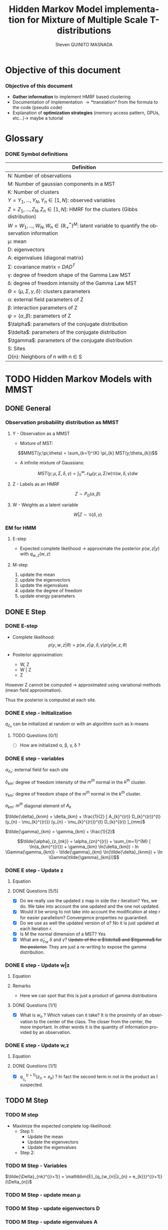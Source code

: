# -*- coding: utf-8 -*-
# -*- mode: org -*-
#+startup: beamer
#+STARTUP: overview
#+STARTUP: indent
#+TAGS: noexport(n)
#+LANGUAGE: en

#+Title:  Hidden Markov Model implementation for Mixture of Multiple Scale T-distributions
#+AUTHOR:      Steven QUINITO MASNADA

#+EPRESENT_FRAME_LEVEL: 2

#+LaTeX_CLASS: beamer
#+LaTeX_CLASS_OPTIONS: [11pt,xcolor=dvipsnames,presentation]
#+OPTIONS:   H:3 num:t toc:nil \n:nil @:t ::t |:t ^:nil -:t f:t *:t <:t

#+LATEX_HEADER: \usedescriptionitemofwidthas{bl}
#+LATEX_HEADER: \usepackage[T1]{fontenc}
#+LATEX_HEADER: \usepackage[utf8]{inputenc}
#+LATEX_HEADER: \usepackage[american]{babel}
#+LATEX_HEADER: \usepackage{amsmath,amssymb,amsthm,amsfonts}
#+LATEX_HEADER: \usepackage{bbm}
#+LATEX_HEADER: \usepackage{boxedminipage,xspace,multicol}
#+LATEX_HEADER: %%%%%%%%% Begin of Beamer Layout %%%%%%%%%%%%%
#+LATEX_HEADER: \ProcessOptionsBeamer
#+latex_header: \mode<beamer>{\usetheme{Madrid}}
#+LATEX_HEADER: \usecolortheme{whale}
#+LATEX_HEADER: \usecolortheme[named=BrickRed]{structure}
# #+LATEX_HEADER: \useinnertheme{rounded}
#+LATEX_HEADER: \useoutertheme{infolines}
#+LATEX_HEADER: \setbeamertemplate{footline}[frame number]
#+LATEX_HEADER: \setbeamertemplate{headline}[default]
#+LATEX_HEADER: \setbeamertemplate{navigation symbols}{}
#+LATEX_HEADER: \defbeamertemplate*{headline}{info theme}{}
#+LATEX_HEADER: \defbeamertemplate*{footline}{info theme}{\leavevmode%
#+LATEX_HEADER:   \hbox{%
#+LATEX_HEADER:     \begin{beamercolorbox}[wd=.5\paperwidth,ht=2.25ex,dp=1ex,center]{author in head/foot}%
#+LATEX_HEADER:       \usebeamerfont{author in head/foot}\insertshortauthor
#+LATEX_HEADER:     \end{beamercolorbox}%
#+LATEX_HEADER:   \begin{beamercolorbox}[wd=.41\paperwidth,ht=2.25ex,dp=1ex,center]{title in head/foot}%
#+LATEX_HEADER:     \usebeamerfont{title in head/foot}\insertsectionhead
#+LATEX_HEADER:   \end{beamercolorbox}%
#+LATEX_HEADER:   \begin{beamercolorbox}[wd=.09\paperwidth,ht=2.25ex,dp=1ex,right]{section in head/foot}%
#+LATEX_HEADER:     \usebeamerfont{section in head/foot}\insertframenumber{}~/~\inserttotalframenumber\hspace*{2ex} 
#+LATEX_HEADER:   \end{beamercolorbox}
#+LATEX_HEADER:   }\vskip0pt}
#+LATEX_HEADER: \setbeamertemplate{footline}[info theme]
#+LATEX_HEADER: %%%%%%%%% End of Beamer Layout %%%%%%%%%%%%%
#+LATEX_HEADER: \usepackage{verbments}
#+LATEX_HEADER: \usepackage{xcolor}
#+LATEX_HEADER: \usepackage{color}
#+LATEX_HEADER: \usepackage{url} \urlstyle{sf}
#+LATEX_HEADER: \usepackage{appendixnumberbeamer}
#+LATEX_HEADER: \usepackage{multicol}

#+LATEX_HEADER: \let\alert=\structure % to make sure the org * * works of tools
#+BEAMER_FRAME_LEVEL: 2

#+LATEX_HEADER: \AtBeginSection[]{\begin{frame}<beamer>\frametitle{Talk Outline}\tableofcontents[currentsection]\end{frame}}

#+LATEX_HEADER: %\usepackage{biblatex}
# #+LATEX_HEADER: \bibliography{../../biblio.bib}
# #+LATEX_HEADER: \usepackage{cite}

#+LATEX_HEADER: \usepackage{xparse}

# Custom Commands
#+LATEX_HEADER: \DeclareMathOperator*{\argmax}{arg\,max}
#+LATEX_HEADER: \DeclareMathOperator*{\argmin}{arg\,min}

#+LATEX_HEADER: \newcommand{\step}[1][]{^{(#1)}}
#+LATEX_HEADER: \newcommand{\eigenv}[2]{D_{#1}\ifthenelse{\equal{#2}{}}{^{(#2)}}{}}
#+LATEX_HEADER: \DeclareDocumentCommand{\talpha}{ o o }{\tilde{\alpha} \IfValueT{#1}{_{#1}} \IfValueT{#2}{^{(#2)}}}
#+LATEX_HEADER: \DeclareDocumentCommand{\tdelta}{ o o }{\tilde{\delta} \IfValueT{#1}{_{#1}} \IfValueT{#2}{^{(#2)}}}
#+LATEX_HEADER: \DeclareDocumentCommand{\tDelta}{ o o }{\tilde{\Delta} \IfValueT{#1}{_{#1}} \IfValueT{#2}{^{(#2)}}}
#+LATEX_HEADER: \DeclareDocumentCommand{\tgamma}{ o o }{\tilde{\gamma} \IfValueT{#1}{_{#1}} \IfValueT{#2}{^{(#2)}}}
#+LATEX_HEADER: \DeclareDocumentCommand{\A}{ o o }{ A \IfValueT{#1}{_{#1}} \IfValueT{#2}{^{(#2)}}}
#+LATEX_HEADER: \DeclareDocumentCommand{\D}{ o o }{ D \IfValueT{#1}{_{#1}} \IfValueT{#2}{^{(#2)}}}

#+BEGIN_LaTeX
\newcommand{\backupbegin}{
   \newcounter{finalframe}
   \setcounter{finalframe}{\value{framenumber}}
}
\newcommand{\backupend}{
   \setcounter{framenumber}{\value{finalframe}}
}
#+END_LaTeX

#+BEGIN_LaTeX
\setbeamertemplate{caption}{\raggedright\insertcaption\par}
#+END_LaTeX

* Objective of this document
*** Objective of this document
- *Gather information* to implement HMRF based clustering
- Documentation of implementation \to *translation* from the formula to the code
  (pseudo code)
- Explanation of *optimization strategies* (memory access pattern, GPUs,
  etc...)\to maybe a tutorial
* Glossary
*** DONE Symbol definitions
# Add the dimension of Y
#+LaTeX: \scriptsize
| Definition                                                                                              |
|---------------------------------------------------------------------------------------------------------|
| N: Number of observations                                                                               |
| M: Number of gaussian components in a MST                                                               |
| K: Number of clusters                                                                                   |
|---------------------------------------------------------------------------------------------------------|
| $Y = {Y_{1},...,Y_{N}}, Y_{n} \in [1,N]$: observed variables                                                       |
| $Z = {Z_{1},...,Z_{N}}, Z_{n} \in [1,N]$: HMRF for the clusters (Gibbs distribution)                               |
| $W = {W_{1},...,W_{N}}, W_{n} \in (\mathbb{R}_{+}^{*})^{M}$: latent variable to quantify the observation information        |
|---------------------------------------------------------------------------------------------------------|
| \mu: mean                                                                                                 |
| D: eigenvectors                                                                                         |
| A: eigenvalues (diagonal matrix)                                                                        |
| \Sigma: covariance matrix = $DAD^{T}$                                                                           |
| \gamma: degree of freedom shape of the Gamma Law MST                                                         |
| \delta: degree of freedom intensity of the Gamma Law MST                                                     |
| $\Theta = (\mu, \Sigma, \gamma, \delta)$: clusters parameters                                                                 |
| \alpha: external field parameters of Z                                                                       |
| \beta: interaction parameters of Z                                                                          |
| $\psi = (\alpha,\beta)$: parameters of Z                                                                            |
| $\talpha$: parameters of the conjugate distribution                                                     |
| $\tdelta$: parameters of the conjugate distribution                                                     |
| $\tgamma$: parameters of the conjugate distribution                                                     |
|---------------------------------------------------------------------------------------------------------|
| S: Sites                                                                                                |
| \Omega(n): Neighbors of n with n \in S                                                                         |
#+LaTeX: \normalsize  
* TODO Hidden Markov Models with MMST
** DONE General
*** Observation probability distribution as MMST
**** Y - Observation as a MMST
- Mixture of MST:
$$MMST(y;\pi,\theta) = \sum_{k=1}^{K} \pi_{k} MST(y;\theta_{k})$$

- A infinite mixture of Gaussians:
$$MST(y;\mu,\Sigma,\delta,\gamma) = \int_{0}^{\infty} \mathcal{N}_{M}(y;\mu,\Sigma/w)
\mathcal{G}(w,\delta,\gamma)dw$$
**** Z - Labels as an HMRF
$$Z \sim P_{G}(\alpha,\beta)$$
**** W - Weights as a latent variable
$$W | Z \sim \mathcal{G}(\delta,\gamma)$$
*** HMRF                                                         :noexport:
# Not sure it is really necessary here, we don't care because formulas
# are already given.
**** Distribution of Z - Gibbs distribution
#+BEGIN_LaTeX
\begin{equation}
p(z;\psi) = K(\psi)^{-1} exp [H(z;\psi)]
\end{equation}
#+END_LaTeX
- Energy function
  \begin{equation}
  H(z; \psi) = \sum_{n=1}^{N} \bigg[ \alpha_{z_n} + \frac{\beta}{2} \sum_{l\in \Omega (n) } \mathbbm{1} (z_n = z_l) \bigg]
  \end{equation}

- With partition function:
  \begin{equation}
  K(\psi) = \sum_{z} \exp [H(z; \psi)]
  \end{equation}

$\alpha_{z_{n}}$ : weight of the class to which $z_{n}$ belongs\\
$\mathbbm{1}(z_n = z_l)$ : Kronecker index \to return 1 if $n$ and $l$
have the same label.

*** EM for HMM
**** E-step
- Expected complete likelihood \to approximate the posterior $p(w,z|y)$ with $q_{w,z}(w,z)$
**** M-step
1. update the mean
2. update the eigenvectors
3. update the eigenvalues
4. update the degree of freedom
5. update energy parameters
** DONE E Step
*** DONE E-step
- Complete likelihood:
  $$p(y,w,z|\theta) = p(w,z|\psi,\delta,\gamma) p(y|w,z,\theta)$$

- Posterior approximation:
  - W, Z
  - W | Z
  - Z

However Z cannot be computed \to approximated using variational methods
(mean field approximation).

Thus the posterior is computed at each site.
*** E step                                                       :noexport:
# Do details to explain the e-step, maybe more general explanation
- compute the expected complete log-likelihood:
  - Posterior probabilities:
    - In the case of HMM, posterior probabilities cannot be computed
      and must be approximated. Thus p(z,w|y) is approximated with the
      distribution q(z,w). Here q is factorized as independent
      distributions and is computed at each site.
      # Where q is a multinomial law 
      #+BEGIN_LaTeX
      \begin{equation}
      q(w,z) = \prod_{i}q_i(w_i,z_i)
      \end{equation}
      #+END_LaTeX
      with i \in S, w \in W and z \in Z.

      #+BEGIN_LaTeX
      \begin{equation}
      q_i^{t+1}(w_i,z_i) \propto exp \bigg[\mathbbm{E}_q_{i}^{t} \ln p(w_i,z_i|y, W_i^t, Z_i^t; \phi^t)\bigg]
      \end{equation}
      #+END_LaTeX
*** E step - Expected posterior                                  :noexport:
# Not really needed because we are find the posterior with the
# equation further below
- Expected posterior:
  \begin{equation}
  \begin{split}
  \mathbb{E}_{q_{w_{z_{n},w_{n}}}} [\ln p(w_n,z_n|y, w_n^{(r)}, z_n^{(r)};
  \phi^{(r)})] \\
  \approx \sum_{k=1}^{K} \mathbb{I}_{e_{k}}(z_{n}) \sum_{m=1}^{M} [(\tilde{\gamma}_{km} - 1)
  \ln(w_{nm}) - \tilde{\delta}_{knm} w_{nm} + \tilde{\gamma}_{km} \ln(\tilde{\delta}_{knm}) - ln \Gamma(\tilde{\gamma}_{km})] \\
  + \sum_{k=1}^{K} \mathbb(I)_{e_{k}} [ \tilde{\alpha}_{z_{nk}} + \frac{\beta^{(r)}}{2} \sum_{l \in \Omega(n)} q_{z_{l}}^{(r)}(e_{k})]
  \end{split}
  \end{equation}
*** DONE E step - Initialization
$q_{z_{n}}$ can be initialized at random or with an algorithm such as k-means
**** TODO Questions [0/1]
- [ ] How are initialized \alpha, \beta, \gamma, \delta ?
*** DONE E step - variables
$\alpha_{z_{n}}$: external field for each site

$\delta_{km}$: degree of freedom intensity of the $m^{th}$ normal in the $k^{th}$
cluster.

$\gamma_{km}$: degree of freedom shape of the $m^{th}$ normal in the $k^{th}$
cluster.

$a_{km}$: $m^{th}$ diagonal element of $A_{k}$

$\tilde{\delta}_{knm} = \delta_{km} + \frac{1}{2} [ A_{k}^{(r)} D_{k}^{(r)}^{t} (y_{n} - \mu_{k}^{(r)}) (y_{n} - \mu_{k}^{(r)})^{t}
          D_{k}^{(r)} ]_{mm}$

$\tilde{\gamma}_{km} = \gamma_{km} + \frac{1}{2}$

\[\tilde{\alpha}_{z_{nk}} = \alpha_{zn}^{(r)} + \sum_{m=1}^{M} [ \ln(a_{km}^{(r)}) + \gamma_{km} \ln(\delta_{km}) -
             ln \Gamma(\gamma_{km}) - \tilde{\gamma}_{km} \ln(\tilde{\delta}_{knm}) + \ln \Gamma(\tilde{\gamma}_{km})]\]
*** DONE E step - Update z
**** Equation
\begin{equation}
q_{z_{n}}^{(r+1)}(e_{k}) = \frac{ exp[ \tilde{\alpha}_{z_{nk}} +
      \frac{\beta^{(r)}}{2} \sum_{l \in \Omega(n)} q_{z_{l}}^{(r)} (e_{k})]}
      {\sum_{j=1}^{K} exp[ \tilde{\alpha}_{z_{nj}} +
      \frac{\beta^{(r)}}{2} \sum_{l \in \Omega(n)} q_{z_{l}}^{(r)} (e_{j})]}
\end{equation}
**** DONE Questions [5/5]
- [X] Do we really use the updated z map in side the r iteration?
  Yes, we do. We take into account the one updated and the one not updated.
- [X] Would it be wrong to not take into account the modification at
  step r for easier parallelism?
  Convergence properties no guarantied.
- [X] Do we use as well the updated version of \alpha?
  No it is just updated at each iteration r.
- [X] Is M the normal dimension of a MST?
  Yes
- [X] What are $\tilde{\alpha}_{z_{nk}}$ $\delta$ and $\gamma$?
  +Update of the \alpha $\tdelta$ and $\tgamma$ for the posterior.+
  They are just a re-writing to expose the gamma distribution.
*** DONE E step - Update w|z
**** Equation
\begin{equation}
q_{w_{n}|z_{n}}^{(r+1)}(w_{n} | z_{n} = e_{k}) = \prod_{m=1}^{M} \tilde{\delta}_{knm}^{\tilde{\gamma}_{km}} \Gamma(\tilde{\gamma}_{km})^{-1} w_{nm}^{(\tilde{\gamma}_{km}-1)} exp(- \tilde{\delta}_{knm} w_{nm})
\end{equation}

**** Remarks
- Here we can spot that this is just a product of gamma distributions
**** DONE Questions [1/1]
- [X] What is $w_{n}$ ? Which values can it take?
  It is the proximity of an observation to the center of the
  class. The closer from the center, the more important. In other
  words it is the quantity of information provided by an observation.
  # Proximité avec le centre de la classe. Plus une observation est
  # proche du centre plus elle à de l'importance. Quantité d'information
  # apporté par une observation.
*** DONE E step - Update w,z
**** Equation
\begin{equation}
q_{w_{n},z_{n}}^{(r+1)}(w_{n},z_{n}) =  \prod_{k=1}^{K} q_{w_{n}|z_{n}}^{(r+1)}(w_{n} | z_{n} = e_{k}) . q_{z_{n}}^{(r+1)}(z_{n}_{})
\end{equation}

**** DONE Questions [1/1]
- [X] $q_{_z_{n}}^{(r+1)} (z_{n} = e_{k})$ ?
  In fact the second term in not in the product as I suspected.
** TODO M Step
*** TODO M step
- Maximize the expected complete log-likelihood:
  - Step 1:
    - Update the mean
    - Update the eigenvectors
    - Update the eigenvalues
  - Step 2:
*** TODO M Step - Variables
$\tilde{\Delta}_{nk}^{(r+1)} = \mathbbm{E}_{q_{w_{n}|z_{n} = e_{k}}}^{(r+1)} (\Delta_{n})$
*** TODO M Step - update mean \mu
\begin{equation}
\mu_{km}^{(r+1)} = \frac{\sum_{n=1}^{N} q_{z_{n}}^{(r+1)}(e_{k}) \Big[
D_{k}^{(r)} \tDelta[nk][r+1] D_{k}^{(r)}^{t} y_{n }\Big]_{m}}
              {\sum_{n=1}^{N} q_{z_{n}}^{(r+1)}(e_{k}) \tDelta[nkm][r+1]}
\end{equation}
*** TODO M Step - update eigenvectors D
\begin{equation}
D_{k}^{(r+1)} =  \argmin_{D_{k}} \sum_{n=1}^{N} tr \Big[ \D[k] \tdelta[nk][r+1] \A[k][r] \D[k]^{t} (y_{n} - \mu_{k}^{(r+1)}) (y_{n} - \mu_{k}^{(r+1)})^{t} \Big]
\end{equation}
**** DONE Questions [1/1]                                       :noexport:
- [X] What is tr?
  Trace \to sum of the diagonal values.
*** TODO M Step - update eigenvalues A
\begin{equation}
\A[km][r+1] = \frac{ \sum_{n=1}^{N} q_{z_{n}}^{(r+1)} (e_{k}) }{ \sum_{n=1}^{N} q_{z_{n}}^{(r+1)} (e_{k}) \tDelta[nkm][r+1] \big[ \D[k][r+1]^{t} (y_{n }- \mu_{k}^{(r+1)}) \big]_{m}^{2} }
\end{equation}
*** TODO M Step - update degree of freedom \gamma, \delta
Solving a system of nonlinear equation
*** TODO M Step - update fields parameters \alpha, \beta
* TODO Pseudo-code
# Using ruby syntax just for syntax highlighting
** Variable declarations
#+BEGIN_EXAMPLE
int step
boolean converged
int size_x, size_y, size_z
real obs[size_x][size_y][size_z]
real q_z[size_x][size_y][size_z]
#+END_EXAMPLE
** Body
#+begin_src ruby
  while not converged
    
    step++ 
  end
#+end_src
* TODO Implementation details
** TODO Manipulated structures
** TODO Used Libraries
*** TODO BOAST
** TODO Default Implementation
** TODO Verification
** TODO Optimization
** TODO Task paradigm
- Using StarPu
** TODO Performance analysis
** Sandbox                                                         :noexport:
   #+begin_src R :results output :session :exports both
     library("png")
     library("plyr")
     y <- readPNG("images_2.png")
     nrow_img <- nrow(y)
     ncol_img <- ncol(y)
   #+end_src

   #+RESULTS:

   Generate a noisy image:
   #+begin_src R :results output :session :exports both
     # noise_mat <- matrix(rbinom(ncol_img*nrow_img,1,0.2), nrow = nrow_img, ncol = ncol_img)
     # noisy_img <- matrix(bitwXor(y,noise_mat), ncol=ncol_img)

     noise_mat <- matrix(rnorm(ncol_img*nrow_img, mean = 0.5, sd=0.2), nrow = nrow_img, ncol = ncol_img)
     noisy_img <- y + noise_mat
     noisy_img <- (noisy_img - min(noisy_img)) / (max(noisy_img) - min(noisy_img)) # normalization

     image(noisy_img)
   #+end_src

   #+RESULTS:

   #+begin_src R :results output graphics :file (org-babel-temp-file "figure" ".png") :exports both :width 600 :height 400 :session
   hist(noisy_img)
   #+end_src

   #+RESULTS:
   [[file:/tmp/babel-6164uvh/figure61647eQ.png]]


   #+begin_src R :results output :session :exports both

   #+end_src


* Emacs Setup 							   :noexport:
  This document has local variables in its postembule, which should
  allow Org-mode to work seamlessly without any setup. If you're
  uncomfortable using such variables, you can safely ignore them at
  startup. Exporting may require that you copy them in your .emacs.

# Local Variables:
# eval:    (require 'org-install)
# eval:    (org-babel-do-load-languages 'org-babel-load-languages '( (sh . t) (R . t) (perl . t) (ditaa . t) ))
# eval:    (setq org-confirm-babel-evaluate nil)
# eval:    (unless (boundp 'org-latex-classes) (setq org-latex-classes nil))
# eval:    (add-to-list 'org-latex-classes '("memoir" "\\documentclass[smallextended]{memoir} \n \[NO-DEFAULT-PACKAGES]\n \[EXTRA]\n  \\usepackage{graphicx}\n  \\usepackage{hyperref}" ("\\chapter{%s}" . "\\chapter*{%s}") ("\\section{%s}" . "\\section*{%s}") ("\\subsection{%s}" . "\\subsection*{%s}")                       ("\\subsubsection{%s}" . "\\subsubsection*{%s}")                       ("\\paragraph{%s}" . "\\paragraph*{%s}")                       ("\\subparagraph{%s}" . "\\subparagraph*{%s}")))
# eval:    (add-to-list 'org-latex-classes '("acm-proc-article-sp" "\\documentclass{acm_proc_article-sp}\n \[NO-DEFAULT-PACKAGES]\n \[EXTRA]\n"  ("\\section{%s}" . "\\section*{%s}") ("\\subsection{%s}" . "\\subsection*{%s}")                       ("\\subsubsection{%s}" . "\\subsubsection*{%s}")                       ("\\paragraph{%s}" . "\\paragraph*{%s}")                       ("\\subparagraph{%s}" . "\\subparagraph*{%s}")))
# eval:    (setq org-alphabetical-lists t)
# eval:    (setq org-src-fontify-natively t)
# eval:   (setq org-export-babel-evaluate nil)
# eval:   (setq ispell-local-dictionary "english")
# eval:   (eval (flyspell-mode t))
# eval:    (setq org-latex-listings 'minted)
# eval:    (setq org-latex-minted-options '(("bgcolor" "white") ("style" "tango") ("numbers" "left") ("numbersep" "5pt")))
# End:
